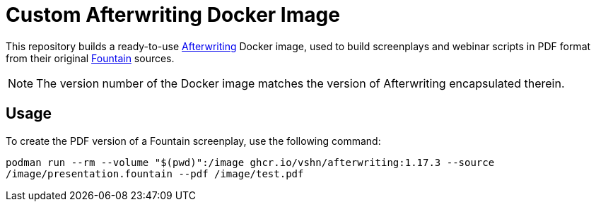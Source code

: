 = Custom Afterwriting Docker Image

This repository builds a ready-to-use https://afterwriting.com/[Afterwriting] Docker image, used to build screenplays and webinar scripts in PDF format from their original https://fountain.io/[Fountain] sources.

NOTE: The version number of the Docker image matches the version of Afterwriting encapsulated therein.

== Usage

To create the PDF version of a Fountain screenplay, use the following command:

`podman run --rm --volume "$(pwd)":/image ghcr.io/vshn/afterwriting:1.17.3 --source /image/presentation.fountain --pdf /image/test.pdf`

